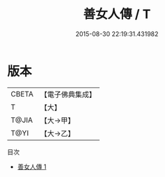 #+TITLE: 善女人傳 / T

#+DATE: 2015-08-30 22:19:31.431982
* 版本
 |     CBETA|【電子佛典集成】|
 |         T|【大】     |
 |     T@JIA|【大→甲】   |
 |      T@YI|【大→乙】   |
目次
 - [[file:KR6r0074_001.txt][善女人傳 1]]
